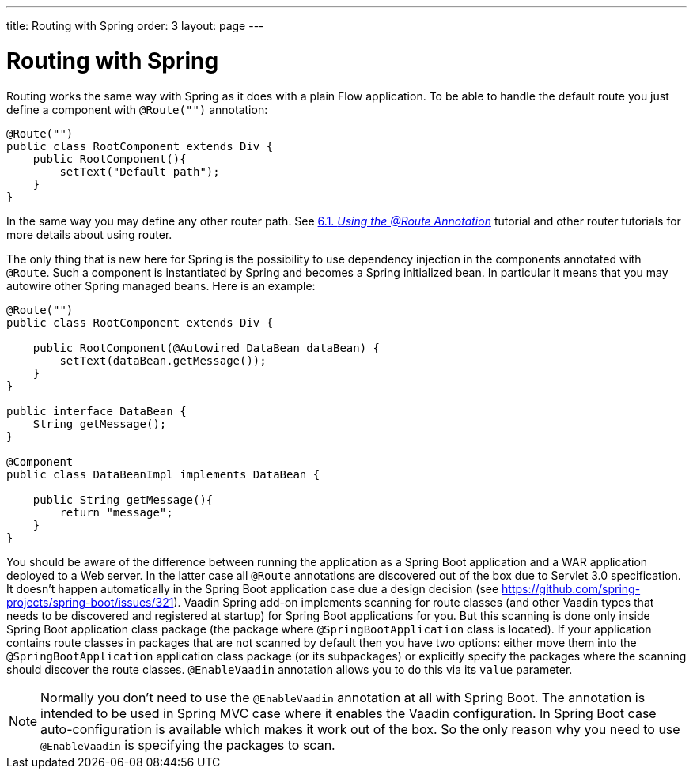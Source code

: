 ---
title: Routing with Spring
order: 3
layout: page
---

ifdef::env-github[:outfilesuffix: .asciidoc]

= Routing with Spring

Routing works the same way with Spring as it does with a plain Flow application.
To be able to handle the default route you just define a component with `@Route("")` annotation:

[source,java]
----
@Route("")
public class RootComponent extends Div {
    public RootComponent(){
        setText("Default path");
    }
}
----

In the same way you may define any other router path. See  
<<../routing/tutorial-routing-annotation#,6.1. _Using the @Route Annotation_>> 
tutorial and other router tutorials for more details about using router.

The only thing that is new here for Spring is the possibility to use dependency injection in the
components annotated with `@Route`. Such a component is instantiated by Spring
and becomes a Spring initialized bean. In particular it means that you may autowire
other Spring managed beans. Here is an example:

[source,java]
----
@Route("")
public class RootComponent extends Div {
    
    public RootComponent(@Autowired DataBean dataBean) {
        setText(dataBean.getMessage());
    }
}

public interface DataBean {
    String getMessage();
}

@Component
public class DataBeanImpl implements DataBean {

    public String getMessage(){
        return "message";
    }
}
----

You should be aware of the difference between running the application as a Spring Boot 
application and a WAR application deployed to a Web server. In the latter case 
all `@Route` annotations are discovered out of the box due to Servlet 3.0 specification. 
It doesn't happen automatically in the Spring Boot application case due a design decision  
(see https://github.com/spring-projects/spring-boot/issues/321).
Vaadin Spring add-on implements scanning for route classes (and other Vaadin
types that needs to be discovered and registered at startup) for Spring Boot applications for you.
But this scanning is done only inside Spring Boot application class package (the package
where `@SpringBootApplication` class is located). If your application contains 
route classes in packages that are not scanned by default then you have two options:
either move them into the `@SpringBootApplication` application class package 
(or its subpackages) or explicitly specify the packages where the scanning should 
discover the route classes. `@EnableVaadin` annotation allows you to do this via 
its `value` parameter.

[NOTE]
Normally you don't need to use the `@EnableVaadin` annotation at all with Spring Boot.
The annotation is intended to be used in Spring MVC case where it enables 
the Vaadin configuration. In Spring Boot case auto-configuration is available
which makes it work out of the box. So the only reason why you need to use 
`@EnableVaadin` is specifying the packages to scan.
